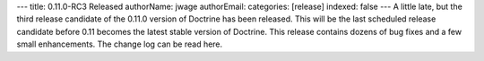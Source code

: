 ---
title: 0.11.0-RC3 Released
authorName: jwage 
authorEmail: 
categories: [release]
indexed: false
---
A little late, but the third release candidate of the 0.11.0
version of Doctrine has been released. This will be the last
scheduled release candidate before 0.11 becomes the latest stable
version of Doctrine. This release contains dozens of bug fixes and
a few small enhancements. The change log can be read here.

